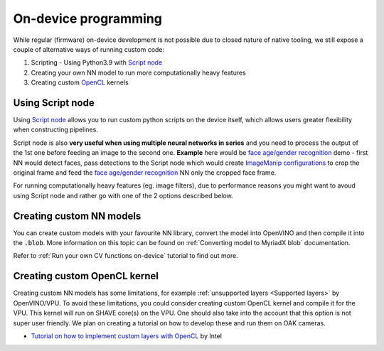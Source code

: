 On-device programming
=====================

While regular (firmware) on-device development is not possible due to closed nature of native tooling, we still expose a couple of
alternative ways of running custom code:

#. Scripting - Using Python3.9 with `Script node <https://docs.luxonis.com/projects/api/en/latest/components/nodes/script/>`__
#. Creating your own NN model to run more computationally heavy features
#. Creating custom `OpenCL <https://en.wikipedia.org/wiki/OpenCL>`__ kernels

Using Script node
#################

Using `Script node <https://docs.luxonis.com/projects/api/en/latest/components/nodes/script/>`__ allows you to run custom python scripts
on the device itself, which allows users greater flexibility when constructing pipelines.

Script node is also **very useful when using multiple neural networks in series** and you need to process the output of the 1st one
before feeding an image to the second one. **Example** here would be `face age/gender recognition <https://github.com/luxonis/depthai-experiments/tree/master/gen2-age-gender>`__
demo - first NN would detect faces, pass detections to the Script node which would create `ImageManip configurations <https://docs.luxonis.com/projects/api/en/latest/components/messages/image_manip_config/>`__
to crop the original frame and feed the `face age/gender recognition <https://docs.openvinotoolkit.org/latest/omz_models_model_age_gender_recognition_retail_0013.html>`__ NN only the cropped face frame.

For running computationally heavy features (eg. image filters), due to performance reasons you might want to avoud using Script node
and rather go with one of the 2 options described below.

Creating custom NN models
#########################

You can create custom models with your favourite NN library, convert the model into OpenVINO and then compile it into the :code:`.blob`.
More information on this topic can be found on :ref:`Converting model to MyriadX blob` documentation.

Refer to :ref:`Run your own CV functions on-device` tutorial to find out more.

Creating custom OpenCL kernel
#############################

Creating custom NN models has some limitations, for example :ref:`unsupported layers <Supported layers>` by OpenVINO/VPU. To avoid
these limitations, you could consider creating custom OpenCL kernel and compile it for the VPU. This kernel will run on SHAVE core(s) on
the VPU. One should also take into the account that this option is not super user friendly. We plan on creating a tutorial on how to
develop these and run them on OAK cameras.

- `Tutorial on how to implement custom layers with OpenCL <https://docs.openvinotoolkit.org/latest/openvino_docs_IE_DG_Extensibility_DG_VPU_Kernel.html>`__ by Intel
